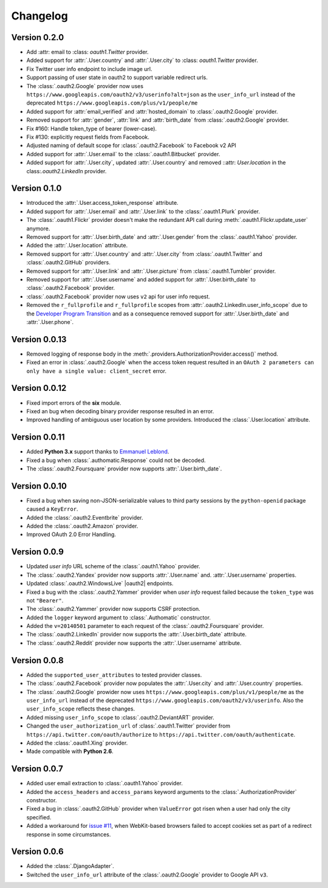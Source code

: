 
Changelog
=========

Version 0.2.0
-------------

* Add :attr: email to :class: `oauth1.Twitter` provider.
* Added support for :attr:`.User.country` and :attr:`.User.city` to
  :class: `oauth1.Twitter` provider.
* Fix Twitter user info endpoint to include image url.
* Support passing of user state in oauth2 to support variable redirect urls.
* The :class:`.oauth2.Google` provider now uses
  ``https://www.googleapis.com/oauth2/v3/userinfo?alt=json`` as the ``user_info_url``
  instead of the deprecated ``https://www.googleapis.com/plus/v1/people/me``
* Added support for :attr:`email_verified` and :attr:`hosted_domain`
  to :class:`.oauth2.Google` provider.
* Removed support for :attr:`gender`, :attr:`link` and :attr:`birth_date`
  from :class:`.oauth2.Google` provider.
* Fix #160: Handle token_type of bearer (lower-case).
* Fix #130: explicitly request fields from Facebook.
* Adjusted naming of default scope for :class:`.oauth2.Facebook` to Facebook v2 API
* Added support for :attr:`.User.email` to the :class:`.oauth1.Bitbucket` provider.
* Added support for :attr:`.User.city`, updated :attr:`.User.country` and removed
  ::attr: `User.location` in the class:`.oauth2.LinkedIn` provider.

Version 0.1.0
-------------

* Introduced the :attr:`.User.access_token_response` attribute.
* Added support for :attr:`.User.email` and :attr:`.User.link` to the
  :class:`.oauth1.Plurk` provider.
* The :class:`.oauth1.Flickr` provider doesn't make the redundant API call
  during :meth:`.oauth1.Flickr.update_user` anymore.
* Removed support for :attr:`.User.birth_date` and :attr:`.User.gender`
  from the :class:`.oauth1.Yahoo` provider.
* Added the :attr:`.User.location` attribute.
* Removed support for :attr:`.User.country` and :attr:`.User.city` from
  :class:`.oauth1.Twitter` and :class:`.oauth2.GitHub` providers.
* Removed support for :attr:`.User.link` and :attr:`.User.picture` from
  :class:`.oauth1.Tumbler` provider.
* Removed support for :attr:`.User.username` and added support for
  :attr:`.User.birth_date` to :class:`.oauth2.Facebook` provider.
* :class:`.oauth2.Facebook` provider now uses ``v2`` api for user info request.
* Removed the ``r_fullprofile`` and ``r_fullprofile`` scopes from
  :attr:`.oauth2.LinkedIn.user_info_scope` due to the
  `Developer Program Transition <https://developer.linkedin.com/support/
  developer-program-transition>`__ and as a consequence removed support for
  :attr:`.User.birth_date` and :attr:`.User.phone`.

Version 0.0.13
--------------

* Removed logging of response body in the
  :meth:`.providers.AuthorizationProvider.access()` method.
* Fixed an error in :class:`.oauth2.Google` when the access token request
  resulted in an
  ``OAuth 2 parameters can only have a single value: client_secret`` error.

Version 0.0.12
--------------

* Fixed import errors of the **six** module.
* Fixed an bug when decoding binary provider response resulted in an error.
* Improved handling of ambiguous user location by some providers. Introduced
  the :class:`.User.location` attribute.

Version 0.0.11
--------------

* Added **Python 3.x** support thanks to
  `Emmanuel Leblond <https://github.com/touilleMan>`__.
* Fixed a bug when :class:`.authomatic.Response` could not be decoded.
* The :class:`.oauth2.Foursquare` provider now supports
  :attr:`.User.birth_date`.

Version 0.0.10
--------------

* Fixed a bug when saving non-JSON-serializable values to third party sessions
  by the ``python-openid`` package caused a ``KeyError``.
* Added the :class:`.oauth2.Eventbrite` provider.
* Added the :class:`.oauth2.Amazon` provider.
* Improved OAuth 2.0 Error Handling.

Version 0.0.9
-------------

* Updated *user info* URL scheme of the :class:`.oauth1.Yahoo` provider.
* The :class:`.oauth2.Yandex` provider now supports :attr:`.User.name` and.
  :attr:`.User.username` properties.
* Updated :class:`.oauth2.WindowsLive` |oauth2| endpoints.
* Fixed a bug with the :class:`.oauth2.Yammer` provider when *user info* request
  failed because the ``token_type`` was not ``"Bearer"``.
* The :class:`.oauth2.Yammer` provider now supports CSRF protection.
* Added the ``logger`` keyword argument to :class:`.Authomatic` constructor.
* Added the ``v=20140501`` parameter to each request of the
  :class:`.oauth2.Foursquare` provider.
* The :class:`.oauth2.LinkedIn` provider now supports the
  :attr:`.User.birth_date` attribute.
* The :class:`.oauth2.Reddit` provider now supports the
  :attr:`.User.username` attribute.

Version 0.0.8
-------------

* Added the ``supported_user_attributes`` to tested provider classes.
* The :class:`.oauth2.Facebook` provider now populates the :attr:`.User.city`
  and :attr:`.User.country` properties.
* The :class:`.oauth2.Google` prowider now uses
  ``https://www.googleapis.com/plus/v1/people/me`` as the ``user_info_url`` instead of
  the deprecated ``https://www.googleapis.com/oauth2/v3/userinfo``. Also the
  ``user_info_scope`` reflects these changes.
* Added missing ``user_info_scope`` to :class:`.oauth2.DeviantART` provider.
* Changed the ``user_authorization_url`` of :class:`.oauth1.Twitter` provider from
  ``https://api.twitter.com/oauth/authorize`` to
  ``https://api.twitter.com/oauth/authenticate``.
* Added the :class:`.oauth1.Xing` provider.
* Made compatible with **Python 2.6**.


Version 0.0.7
-------------

* Added user email extraction to :class:`.oauth1.Yahoo` provider.
* Added the ``access_headers`` and ``access_params``
  keyword arguments to the :class:`.AuthorizationProvider` constructor.
* Fixed a bug in :class:`.oauth2.GitHub` provider when ``ValueError`` got risen
  when a user had only the city specified.
* Added a workaround for
  `issue #11 <https://github.com/peterhudec/authomatic/issues/11>`__,
  when WebKit-based browsers failed to accept cookies set as part of a
  redirect response in some circumstances.

Version 0.0.6
-------------

* Added the :class:`.DjangoAdapter`.
* Switched the ``user_info_url`` attribute of the :class:`.oauth2.Google`
  provider to Google API ``v3``.

